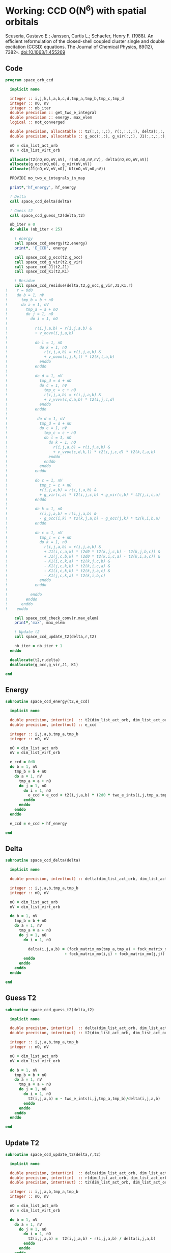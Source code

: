 * Working: CCD O(N^6) with spatial orbitals

Scuseria, Gustavo E.; Janssen, Curtis L.; Schaefer, Henry
F. (1988). An efficient reformulation of the closed-shell coupled
cluster single and double excitation (CCSD) equations. The Journal of
Chemical Physics, 89(12), 7382–. doi:10.1063/1.455269

\begin{align*}
r_{ij}^{ab} &= v_{ij}^{ab} + \sum_{kl} v_{ij}^{kl} t_{kl}^{ab} + \sum_{cd} v_{cd}^{ab} t_{ij}^{cd} \\
&+ \sum_{klcd} v_{cd}^{kl} t_{ij}^{cd} t_{kl}^{ab} \\
&+ \Omega_{ij}^{ab} [g_c^a t_{ij}^{cb} - g_i^k t_{kj}^{ab} + j_{ic}^{ak}(2 t_{kj}^{cb} - t_{kj}^{bc}) - k_{ic}^{ka} t_{kj}^{cb} - k_{ic}^{kb} t_{kj}^{ac}]
\end{align*}

** Code

#+BEGIN_SRC f90 :comments org :tangle space_orb_ccd.irp.f
program space_orb_ccd
  
  implicit none

  integer :: i,j,k,l,a,b,c,d,tmp_a,tmp_b,tmp_c,tmp_d
  integer :: nO, nV
  integer :: nb_iter
  double precision :: get_two_e_integral
  double precision :: energy, max_elem
  logical :: not_converged

  double precision, allocatable :: t2(:,:,:,:), r(:,:,:,:), delta(:,:,:,:)
  double precision, allocatable :: g_occ(:,:), g_vir(:,:), J1(:,:,:,:), K1(:,:,:,:)
  
  nO = dim_list_act_orb
  nV = dim_list_virt_orb
  
  allocate(t2(nO,nO,nV,nV), r(nO,nO,nV,nV), delta(nO,nO,nV,nV))
  allocate(g_occ(nO,nO), g_vir(nV,nV))
  allocate(J1(nO,nV,nV,nO), K1(nO,nV,nO,nV))
  
  PROVIDE mo_two_e_integrals_in_map

  print*,'hf_energy', hf_energy

  ! Delta
  call space_ccd_delta(delta)

  ! Guess t2
  call space_ccd_guess_t2(delta,t2)

  nb_iter = 0
  do while (nb_iter < 25)
  
    ! energy
    call space_ccd_energy(t2,energy)
    print*, 'E_CCD', energy

    call space_ccd_g_occ(t2,g_occ)
    call space_ccd_g_vir(t2,g_vir)
    call space_ccd_J1(t2,J1)
    call space_ccd_K1(t2,K1)

    ! Residue
    call space_ccd_residue(delta,t2,g_occ,g_vir,J1,K1,r)
!    r = 0d0
!    do b = 1, nV
!      tmp_b = b + nO
!      do a = 1, nV
!        tmp_a = a + nO
!        do j = 1, nO
!          do i = 1, nO
!
!            r(i,j,a,b) = r(i,j,a,b) &
!            + v_oovv(i,j,a,b)
!
!            do l = 1, nO
!              do k = 1, nO
!                r(i,j,a,b) = r(i,j,a,b) &
!                + v_oooo(i,j,k,l) * t2(k,l,a,b)
!              enddo
!            enddo
!
!            do d = 1, nV
!              tmp_d = d + nO
!              do c = 1, nV
!                tmp_c = c + nO
!                r(i,j,a,b) = r(i,j,a,b) &
!                + v_vvvv(c,d,a,b) * t2(i,j,c,d)
!              enddo
!            enddo
!
!             do d = 1, nV
!              tmp_d = d + nO
!              do c = 1, nV
!                tmp_c = c + nO
!                do l = 1, nO
!                  do k = 1, nO
!                    r(i,j,a,b) = r(i,j,a,b) &
!                    + v_vvoo(c,d,k,l) * t2(i,j,c,d) * t2(k,l,a,b)
!                  enddo
!                enddo
!              enddo
!            enddo
!
!            do c = 1, nV
!              tmp_c = c + nO
!              r(i,j,a,b) = r(i,j,a,b) &
!              + g_vir(c,a) * t2(i,j,c,b) + g_vir(c,b) * t2(j,i,c,a)
!            enddo
!
!            do k = 1, nO
!              r(i,j,a,b) = r(i,j,a,b) &
!              - g_occ(i,k) * t2(k,j,a,b) - g_occ(j,k) * t2(k,i,b,a)
!            enddo
!
!            do c = 1, nV
!              tmp_c = c + nO
!              do k = 1, nO
!                r(i,j,a,b) = r(i,j,a,b) &
!                + J1(i,c,a,k) * (2d0 * t2(k,j,c,b) - t2(k,j,b,c)) &
!                + J1(j,c,b,k) * (2d0 * t2(k,i,c,a) - t2(k,i,a,c)) &
!                - K1(i,c,k,a) * t2(k,j,c,b) &
!                - K1(j,c,k,b) * t2(k,i,c,a) &
!                - K1(i,c,k,b) * t2(k,j,a,c) &
!                - K1(j,c,k,a) * t2(k,i,b,c)
!              enddo
!            enddo
!           
!          enddo
!        enddo
!      enddo
!    enddo

    call space_ccd_check_conv(r,max_elem)
    print*,'max', max_elem

    ! Update t2
    call space_ccd_update_t2(delta,r,t2)

    nb_iter = nb_iter + 1
  enddo 

  deallocate(t2,r,delta)
  deallocate(g_occ,g_vir,J1, K1)

end
#+END_SRC

** Energy
#+BEGIN_SRC f90 :comments org :tangle space_orb_ccd.irp.f
subroutine space_ccd_energy(t2,e_ccd)

  implicit none

  double precision, intent(in)  :: t2(dim_list_act_orb, dim_list_act_orb, dim_list_virt_orb, dim_list_virt_orb)
  double precision, intent(out) :: e_ccd

  integer :: i,j,a,b,tmp_a,tmp_b
  integer :: nO, nV

  nO = dim_list_act_orb
  nV = dim_list_virt_orb
  
  e_ccd = 0d0
  do b = 1, nV
    tmp_b = b + nO
    do a = 1, nV
      tmp_a = a + nO
      do j = 1, nO
        do i = 1, nO
          e_ccd = e_ccd + t2(i,j,a,b) * (2d0 * two_e_ints(i,j,tmp_a,tmp_b) - two_e_ints(i,j,tmp_b,tmp_a))
        enddo
      enddo
    enddo
  enddo
  
  e_ccd = e_ccd + hf_energy
  
end
#+END_SRC

** Delta
#+BEGIN_SRC f90 :comments org :tangle space_orb_ccd.irp.f
subroutine space_ccd_delta(delta)

  implicit none

  double precision, intent(out) :: delta(dim_list_act_orb, dim_list_act_orb, dim_list_virt_orb, dim_list_virt_orb)

  integer :: i,j,a,b,tmp_a,tmp_b
  integer :: nO, nV

  nO = dim_list_act_orb
  nV = dim_list_virt_orb
  
  do b = 1, nV
    tmp_b = b + nO
    do a = 1, nV
      tmp_a = a + nO 
      do j = 1, nO
        do i = 1, nO
          
          delta(i,j,a,b) = (fock_matrix_mo(tmp_a,tmp_a) + fock_matrix_mo(tmp_b,tmp_b)&
                          - fock_matrix_mo(i,i) - fock_matrix_mo(j,j))
        enddo
      enddo
    enddo
  enddo
  
end
#+END_SRC

** Guess T2
#+BEGIN_SRC f90 :comments org :tangle space_orb_ccd.irp.f
subroutine space_ccd_guess_t2(delta,t2)

  implicit none

  double precision, intent(in)  :: delta(dim_list_act_orb, dim_list_act_orb, dim_list_virt_orb, dim_list_virt_orb)
  double precision, intent(out) :: t2(dim_list_act_orb, dim_list_act_orb, dim_list_virt_orb, dim_list_virt_orb)

  integer :: i,j,a,b,tmp_a,tmp_b
  integer :: nO, nV

  nO = dim_list_act_orb
  nV = dim_list_virt_orb
  
  do b = 1, nV
    tmp_b = b + nO
    do a = 1, nV
      tmp_a = a + nO
      do j = 1, nO
        do i = 1, nO
          t2(i,j,a,b) = - two_e_ints(i,j,tmp_a,tmp_b)/delta(i,j,a,b)
        enddo
      enddo
    enddo
  enddo
  
end
#+END_SRC

** Update T2
#+BEGIN_SRC f90 :comments org :tangle space_orb_ccd.irp.f
subroutine space_ccd_update_t2(delta,r,t2)

  implicit none

  double precision, intent(in)  :: delta(dim_list_act_orb, dim_list_act_orb, dim_list_virt_orb, dim_list_virt_orb)
  double precision, intent(in)  :: r(dim_list_act_orb, dim_list_act_orb, dim_list_virt_orb, dim_list_virt_orb)
  double precision, intent(out) :: t2(dim_list_act_orb, dim_list_act_orb, dim_list_virt_orb, dim_list_virt_orb)

  integer :: i,j,a,b,tmp_a,tmp_b
  integer :: nO, nV

  nO = dim_list_act_orb
  nV = dim_list_virt_orb
  
  do b = 1, nV
    do a = 1, nV
      do j = 1, nO
        do i = 1, nO
          t2(i,j,a,b) =  t2(i,j,a,b) - r(i,j,a,b) / delta(i,j,a,b)
        enddo
      enddo
    enddo
  enddo
  
end
#+END_SRC

** Max elem in r
#+BEGIN_SRC f90 :comments org :tangle space_orb_ccd.irp.f
subroutine space_ccd_check_conv(r,max_elem)

  implicit none

  double precision, intent(in)  :: r(dim_list_act_orb, dim_list_act_orb, dim_list_virt_orb, dim_list_virt_orb)
  double precision, intent(out) :: max_elem

  integer :: i,j,a,b,tmp_a,tmp_b
  integer :: nO, nV

  nO = dim_list_act_orb
  nV = dim_list_virt_orb
  
  max_elem = 0d0
  do b = 1, nV
    do a = 1, nV
      do j = 1, nO
        do i = 1, nO
          if (max_elem < dabs(r(i,j,a,b))) then
            max_elem = dabs(r(i,j,a,b))
          endif
        enddo
      enddo
    enddo
  enddo
  
end
#+END_SRC

** X1
\begin{align*}
X1_{ij}^{ab} = \sum_{kl} v_{ij}^{kl} t2_{kl}^{ab}
\end{align*}

#+BEGIN_SRC f90 :comments org :tangle space_orb_ccd.irp.f
subroutine space_ccd_X1(t2,X1)

  implicit none

  double precision, intent(in)  :: t2(dim_list_act_orb, dim_list_act_orb, dim_list_virt_orb, dim_list_virt_orb)
  double precision, intent(out) :: X1(dim_list_act_orb, dim_list_act_orb, dim_list_virt_orb, dim_list_virt_orb)

  integer :: i,j,k,l,a,b
  integer :: nO, nV

  nO = dim_list_act_orb
  nV = dim_list_virt_orb
  
  !X1_{ij}^{ab} = \sum_{kl} v_{ij}^{kl} t2_{kl}^{ab}
  !X1 = 0d0
  !do b = 1, nV
  !  do a = 1, nV
  !    do j = 1, nO
  !      do i = 1, nO

  !        do l = 1, nO
  !          do k = 1, nO
  !            X1(i,j,a,b) = X1(i,j,a,b) &
  !            + v_oooo(i,j,k,l) * t2(k,l,a,b)
  !          enddo
  !        enddo
  !        
  !      enddo
  !    enddo
  !  enddo
  !enddo
  
  call dgemm('N','N', nO*nO, nV*nV, nO*nO,&
             1d0, v_oooo, size(v_oooo,1) * size(v_oooo,2), &
             t2, size(t2,1) * size(t2,2), &
             0d0, X1, size(X1,1) * size(X1,2))
  
end
#+END_SRC

** X2
\begin{align*}
X2_{ij}^{ab} = \sum_{cd} v_{cd}^{ab} t2_{ij}^{cd}
\end{align*}

#+BEGIN_SRC f90 :comments org :tangle space_orb_ccd.irp.f
subroutine space_ccd_X2(t2,X2)

  implicit none

  double precision, intent(in)  :: t2(dim_list_act_orb, dim_list_act_orb, dim_list_virt_orb, dim_list_virt_orb)
  double precision, intent(out) :: X2(dim_list_act_orb, dim_list_act_orb, dim_list_virt_orb, dim_list_virt_orb)

  integer :: i,j,k,l,a,b,c,d
  integer :: nO, nV

  nO = dim_list_act_orb
  nV = dim_list_virt_orb

  !X2_{ij}^{ab} = \sum_{cd} v_{cd}^{ab} t2_{ij}^{cd}
  !X2 = 0d0
  !do b = 1, nV
  !  do a = 1, nV
  !    do j = 1, nO
  !      do i = 1, nO

  !        do d = 1, nV
  !          do c = 1, nV
  !            X2(i,j,a,b) = X2(i,j,a,b) &
  !            + v_vvvv(c,d,a,b) * t2(i,j,c,d)
  !          enddo
  !        enddo
  !        
  !      enddo
  !    enddo
  !  enddo
  !enddo
  
  call dgemm('N','N', nO*nO, nV*nV, nV*nV,&
             1d0, t2, size(t2,1) * size(t2,2), &
             v_vvvv, size(v_vvvv,1) * size(v_vvvv,2), &
             0d0, X2, size(X2,1) * size(X2,2))
  
end
#+END_SRC

** X3
\begin{align*}
X3_{ij}^{ab} &= \sum_{klcd} v_{cd}^{kl} t2_{ij}^{cd} t2_{kl}^{ab} \\
&=  \sum_{klcd} t2_{ij}^{cd} v_{cd}^{kl} t2_{kl}^{ab}
\end{align*}
#+BEGIN_SRC f90 :comments org :tangle space_orb_ccd.irp.f
subroutine space_ccd_X3(t2,X3)

  implicit none

  double precision, intent(in)  :: t2(dim_list_act_orb, dim_list_act_orb, dim_list_virt_orb, dim_list_virt_orb)
  double precision, intent(out) :: X3(dim_list_act_orb, dim_list_act_orb, dim_list_virt_orb, dim_list_virt_orb)

  integer :: i,j,k,l,a,b,c,d
  integer :: nO, nV

  double precision, allocatable :: accu(:,:,:,:)

  nO = dim_list_act_orb
  nV = dim_list_virt_orb

  allocate(accu(nO,nO,nO,nO))
  
  !X3_{ij}^{ab} = \sum_{klcd} t2_{ij}^{cd} v_{cd}^{kl} t2_{kl}^{ab}
  !X3 = 0d0
  !do b = 1, nV
  !  do a = 1, nV
  !    do j = 1, nO
  !      do i = 1, nO

  !        do d = 1, nV
  !          do c = 1, nV
  !            do l = 1, nO
  !              do k = 1, nO
  !                X3(i,j,a,b) = X3(i,j,a,b) &
  !                + v_vvoo(c,d,k,l) * t2(i,j,c,d) * t2(k,l,a,b)
  !              enddo
  !            enddo
  !          enddo
  !        enddo
  !        
  !      enddo
  !    enddo
  !  enddo
  !enddo

  ! \sum_{cd} t2_{ij}^{cd} v_{cd}^{kl}
  call dgemm('N','N', nO*nO, nO*nO, nV*nV,&
             1d0, t2, size(t2,1) * size(t2,2), &
             v_vvoo, size(v_vvoo,1) * size(v_vvoo,2), &
             0d0, accu, size(accu,1) * size(accu,2))

  ! \sum_{kl} accu_{ij}^{kl} t2_{kl}^{ab}
  call dgemm('N','N', nO*nO, nV*nV, nO*nO,&
             1d0, accu, size(accu,1) * size(accu,2), &
             t2, size(t2,1) * size(t2,2), &
             0d0, X3, size(X3,1) * size(X3,2))

  deallocate(accu)
  
end
#+END_SRC

** Residue
#+BEGIN_SRC f90 :comments org :tangle space_orb_ccd.irp.f
subroutine space_ccd_residue(delta,t2,g_occ,g_vir,J1,K1,r)

  implicit none

  double precision, intent(in)  :: delta(dim_list_act_orb, dim_list_act_orb, dim_list_virt_orb, dim_list_virt_orb)
  double precision, intent(in)  :: t2(dim_list_act_orb, dim_list_act_orb, dim_list_virt_orb, dim_list_virt_orb)
  double precision, intent(in)  :: g_occ(dim_list_act_orb, dim_list_act_orb)
  double precision, intent(in)  :: g_vir(dim_list_virt_orb, dim_list_virt_orb)
  double precision, intent(in)  :: J1(dim_list_act_orb, dim_list_virt_orb, dim_list_virt_orb, dim_list_act_orb)
  double precision, intent(in)  :: K1(dim_list_act_orb, dim_list_virt_orb, dim_list_act_orb, dim_list_virt_orb)
  double precision, intent(out) :: r(dim_list_act_orb, dim_list_act_orb, dim_list_virt_orb, dim_list_virt_orb)

  integer :: i,j,k,l,a,b,c,d,tmp_a,tmp_b,tmp_c,tmp_d
  integer :: nO, nV

  double precision, allocatable :: X1(:,:,:,:), X2(:,:,:,:), X3(:,:,:,:)
  
  nO = dim_list_act_orb
  nV = dim_list_virt_orb

  allocate(X1(nO,nO,nV,nV),X2(nO,nO,nV,nV),X3(nO,nO,nV,nV))

  call space_ccd_X1(t2,X1)
  call space_ccd_X2(t2,X2)
  call space_ccd_X3(t2,X3)
  
  r = 0d0 

  ! Residue
  do b = 1, nV
    tmp_b = b + nO
    do a = 1, nV
      tmp_a = a + nO
      do j = 1, nO
        do i = 1, nO

          r(i,j,a,b) = r(i,j,a,b) &
          + v_oovv(i,j,a,b)

          ! X1
          r(i,j,a,b) = r(i,j,a,b) + X1(i,j,a,b)
          !do l = 1, nO
          !  do k = 1, nO
          !    r(i,j,a,b) = r(i,j,a,b) &
          !    + v_oooo(i,j,k,l) * t2(k,l,a,b)
          !  enddo
          !enddo

          ! X2
          r(i,j,a,b) = r(i,j,a,b) + X2(i,j,a,b)
          !do d = 1, nV
          !  tmp_d = d + nO
          !  do c = 1, nV
          !    tmp_c = c + nO
          !    r(i,j,a,b) = r(i,j,a,b) &
          !    + v_vvvv(c,d,a,b) * t2(i,j,c,d)
          !  enddo
          !enddo

          ! X3
          r(i,j,a,b) = r(i,j,a,b) + X3(i,j,a,b)
          !do d = 1, nV
          !  tmp_d = d + nO
          !  do c = 1, nV
          !    tmp_c = c + nO
          !    do l = 1, nO
          !      do k = 1, nO
          !        r(i,j,a,b) = r(i,j,a,b) &
          !        + v_vvoo(c,d,k,l) * t2(i,j,c,d) * t2(k,l,a,b)
          !      enddo
          !    enddo
          !  enddo
          !enddo

          do c = 1, nV
            tmp_c = c + nO
            r(i,j,a,b) = r(i,j,a,b) &
            + g_vir(c,a) * t2(i,j,c,b) + g_vir(c,b) * t2(j,i,c,a)
          enddo

          do k = 1, nO
            r(i,j,a,b) = r(i,j,a,b) &
            - g_occ(i,k) * t2(k,j,a,b) - g_occ(j,k) * t2(k,i,b,a)
          enddo

          do c = 1, nV
            tmp_c = c + nO
            do k = 1, nO
              r(i,j,a,b) = r(i,j,a,b) &
              + J1(i,c,a,k) * (2d0 * t2(k,j,c,b) - t2(k,j,b,c)) &
              + J1(j,c,b,k) * (2d0 * t2(k,i,c,a) - t2(k,i,a,c)) &
              - K1(i,c,k,a) * t2(k,j,c,b) &
              - K1(j,c,k,b) * t2(k,i,c,a) &
              - K1(i,c,k,b) * t2(k,j,a,c) &
              - K1(j,c,k,a) * t2(k,i,b,c)
            enddo
          enddo
         
        enddo
      enddo
    enddo
  enddo

  deallocate(X1)
  
end
#+END_SRC

** g_occ
#+BEGIN_SRC f90 :comments org :tangle space_orb_ccd.irp.f
subroutine space_ccd_g_occ(t2,g_occ)

  implicit none

  double precision, intent(in)  :: t2(dim_list_act_orb, dim_list_act_orb, dim_list_virt_orb, dim_list_virt_orb)
  double precision, intent(out) :: g_occ(dim_list_act_orb, dim_list_act_orb)

  integer :: i,j,k,l,c,d,tmp_c,tmp_d
  integer :: nO,nV

  nO = dim_list_act_orb
  nV = dim_list_virt_orb

  g_occ = 0d0
  
  do k = 1, nO
    do i = 1, nO

      g_occ(i,k) = g_occ(i,k) + fock_matrix_mo(i,k)

      do d = 1, nV
        tmp_d = d + nO
        do c = 1, nV
          tmp_c = c + nO
          do l = 1, nO
            g_occ(i,k) = g_occ(i,k) &
            + w_vvoo(c,d,k,l) * t2(i,l,c,d)
            !+ (2d0 * two_e_ints(tmp_c,tmp_d,k,l) - two_e_ints(tmp_c,tmp_d,l,k)) * t2(i,l,c,d)
          enddo
        enddo
      enddo
      
    enddo
  enddo
  
end
#+END_SRC

** g_vir
#+BEGIN_SRC f90 :comments org :tangle space_orb_ccd.irp.f
subroutine space_ccd_g_vir(t2,g_vir)

  implicit none

  double precision, intent(in)  :: t2(dim_list_act_orb, dim_list_act_orb, dim_list_virt_orb, dim_list_virt_orb)
  double precision, intent(out) :: g_vir(dim_list_virt_orb, dim_list_virt_orb)

  integer :: a,tmp_a,k,l,c,d,tmp_c,tmp_d
  integer :: nO,nV

  nO = dim_list_act_orb
  nV = dim_list_virt_orb

  g_vir = 0d0
  
  do a = 1, nV
    tmp_a = a + nO
    do c = 1, nV
      tmp_c = c + nO

      g_vir(c,a) = g_vir(c,a) + fock_matrix_mo(tmp_c,tmp_a)

      do d = 1, nV
        tmp_d = d + nO
        do l = 1, nO
          do k = 1, nO
            g_vir(c,a) = g_vir(c,a) &
            - w_vvoo(c,d,k,l) * t2(k,l,a,d)
            !- (2d0 * two_e_ints(tmp_c,tmp_d,k,l) - two_e_ints(tmp_c,tmp_d,l,k)) * t2(k,l,a,d)
          enddo
        enddo
      enddo
      
    enddo
  enddo
  
end
#+END_SRC

** J1
#+BEGIN_SRC f90 :comments org :tangle space_orb_ccd.irp.f
subroutine space_ccd_J1(t2,J1)

  implicit none

  double precision, intent(in)  :: t2(dim_list_act_orb, dim_list_act_orb, dim_list_virt_orb, dim_list_virt_orb)
  double precision, intent(out) :: J1(dim_list_act_orb, dim_list_virt_orb, dim_list_virt_orb, dim_list_act_orb)

  integer :: a,tmp_a,k,l,c,d,tmp_c,tmp_d,i,j
  integer :: nO,nV

  nO = dim_list_act_orb
  nV = dim_list_virt_orb

  J1 = 0d0

  do k = 1, nO
    do a = 1, nV
      tmp_a = a + nO
      do c = 1, nV
        tmp_c = c + nO
        do i = 1, nO
          J1(i,c,a,k) = J1(i,c,a,k) &
          + two_e_ints(i,tmp_c,tmp_a,k)

          do d = 1, nV
            tmp_d = d + nO
            do l = 1, nO
              J1(i,c,a,k) = J1(i,c,a,k) &
              -0.5d0 * v_vvoo(c,d,k,l) * t2(i,l,d,a) &
              + 0.5d0 * w_vvoo(c,d,k,l) * t2(i,l,a,d)
              !- 0.5d0 * two_e_ints(tmp_c,tmp_d,k,l) * t2(i,l,d,a) &
              !+ 0.5d0 * (2d0 * two_e_ints(tmp_c,tmp_d,k,l) - two_e_ints(tmp_c,tmp_d,l,k)) * t2(i,l,a,d)
            enddo
          enddo

        enddo
      enddo
    enddo
  enddo
  
end
#+END_SRC

** K1
#+BEGIN_SRC f90 :comments org :tangle space_orb_ccd.irp.f
subroutine space_ccd_K1(t2,K1)

  implicit none

  double precision, intent(in)  :: t2(dim_list_act_orb, dim_list_act_orb, dim_list_virt_orb, dim_list_virt_orb)
  double precision, intent(out) :: K1(dim_list_act_orb, dim_list_virt_orb, dim_list_act_orb, dim_list_virt_orb)

  integer :: a,tmp_a,k,l,c,d,tmp_c,tmp_d,i,j
  integer :: nO,nV

  nO = dim_list_act_orb
  nV = dim_list_virt_orb

  K1 = 0d0

  do a = 1, nV
    tmp_a = a + nO
    do k = 1, nO
      do c = 1, nV
        tmp_c = c + nO
        do i = 1, nO
          K1(i,c,k,a) = K1(i,c,k,a) &
          + two_e_ints(i,tmp_c,k,tmp_a)

          do d = 1, nV
            tmp_d = d + nO
            do l = 1, nO
              K1(i,c,k,a) = K1(i,c,k,a) &
              - 0.5d0 * v_vvoo(d,c,k,l) * t2(i,l,d,a)
              !- 0.5d0 * two_e_ints(tmp_d,tmp_c,k,l) * t2(i,l,d,a)
            enddo
          enddo

        enddo
      enddo
    enddo
  enddo
  
end
#+END_SRC

